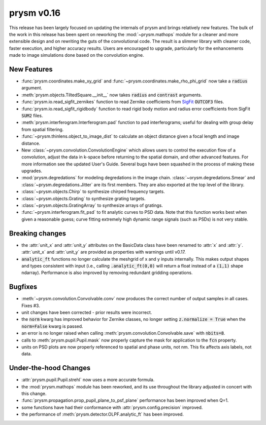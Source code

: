 ***********
prysm v0.16
***********

This release has been largely focused on updating the internals of prysm and brings relatively new features.  The bulk of the work in this release has been spent on reworking the :mod:`~prysm.mathops` module for a cleaner and more extensible design and on rewriting the guts of the convolutional code.  The result is a slimmer library with cleaner code, faster execution, and higher accuracy results.  Users are encouraged to upgrade, particularly for the enhancements made to image simulations done based on the convolution engine.

New Features
============

* :func:`prysm.coordinates.make_xy_grid` and :func:`~prysm.coordinates.make_rho_phi_grid` now take a :code:`radius` argument.

* :meth:`prysm.objects.TiltedSquare.__init__` now takes :code:`radius` and :code:`contrast` arguments.

* :func:`prysm.io.read_sigfit_zernikes` function to read Zernike coefficients from `SigFit <http://sigmadyne.com/sigfit-software/>`_ :code:`OUTCOF3` files.

* :func:`prysm.io.read_sigfit_rigidbody` function to read rigid body motion and radius error coefficients from SigFit :code:`SUM2` files.

* :meth:`prysm.interferogram.Interferogram.pad` function to pad interferograms; useful for dealing with group delay from spatial filtering.

* :func:`~prysm.thinlens.object_to_image_dist` to calculate an object distance given a focal length and image distance.

* New :class:`~prysm.convolution.ConvolutionEngine` which allows users to control the execution flow of a convolution, adjust the data in k-space before returning to the spatial domain, and other advanced features.  For more information see the updated User's Guide.  Several bugs have been squashed in the process of making these upgrades.

* :mod:`prysm.degredations` for modeling degredations in the image chain.  :class:`~orysm.degredations.Smear` and :class:`~prysm.degredations.Jitter` are its first members.  They are also exported at the top level of the library.

* :class:`~prysm.objects.Chirp` to synthesize chirped frequency targets.

* :class:`~prysm.objects.Grating` to synthesize grating targets.

* :class:`~prysm.objects.GratingArray` to synthesize arrays of gratings.

* :func:`~prysm.interferogram.fit_psd` to fit analytic curves to PSD data.  Note that this function works best when given a reasonable guess; curve fitting extremely high dynamic range signals (such as PSDs) is not very stable.

Breaking changes
================

* the :attr:`unit_x` and :attr:`unit_y` attributes on the BasicData class have been renamed to :attr:`x` and :attr:`y`.  :attr:`unit_x` and :attr:`unit_y` are provided as properties with warnings until v0.17.

* :code:`analytic_ft` functions no longer calculate the meshgrid of x and y inputs internally.  This makes output shapes and types consistent with input (i.e., calling :code:`.analytic_ft(0,0)` will return a float instead of a :code:`(1,1)` shape ndarray).  Performance is also improved by removing redundant gridding operations.

Bugfixes
========

* :meth:`~prysm.convolution.Convolvable.conv` now produces the correct number of output samples in all cases.  Fixes #3.

* unit changes have been corrected - prior results were incorrect.

* the :code:`norm` kwarg has improved behavior for Zernike classes, no longer setting :code:`z.normalize = True` when the :code:`norm=False` kwarg is passed.

* an error is no longer raised when calling :meth:`prysm.convolution.Convolvable.save` with :code:`nbits=8`.

* calls to :meth:`prysm.pupil.Pupil.mask` now properly capture the mask for application to the :code:`fcn` property.

* units on PSD plots are now properly referenced to spatial and phase units, not nm.  This fix affects axis labels, not data.

Under-the-hood Changes
======================

* :attr:`prysm.pupil.Pupil.strehl` now uses a more accurate formula.

* the :mod:`prysm.mathops` module has been reworked, and its use throughout the library adjusted in concert with this change.

* :func:`prysm.propagation.prop_pupil_plane_to_psf_plane` performance has been improved when Q=1.

* some functions have had their conformance with :attr:`prysm.config.precision` improved.

* the performance of :meth:`prysm.detector.OLPF.analytic_ft` has been improved.
